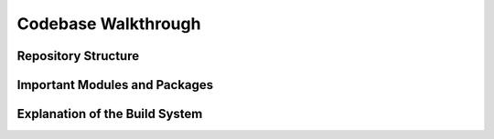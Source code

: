 ====================
Codebase Walkthrough
====================

Repository Structure
--------------------

Important Modules and Packages
------------------------------

Explanation of the Build System
-------------------------------

